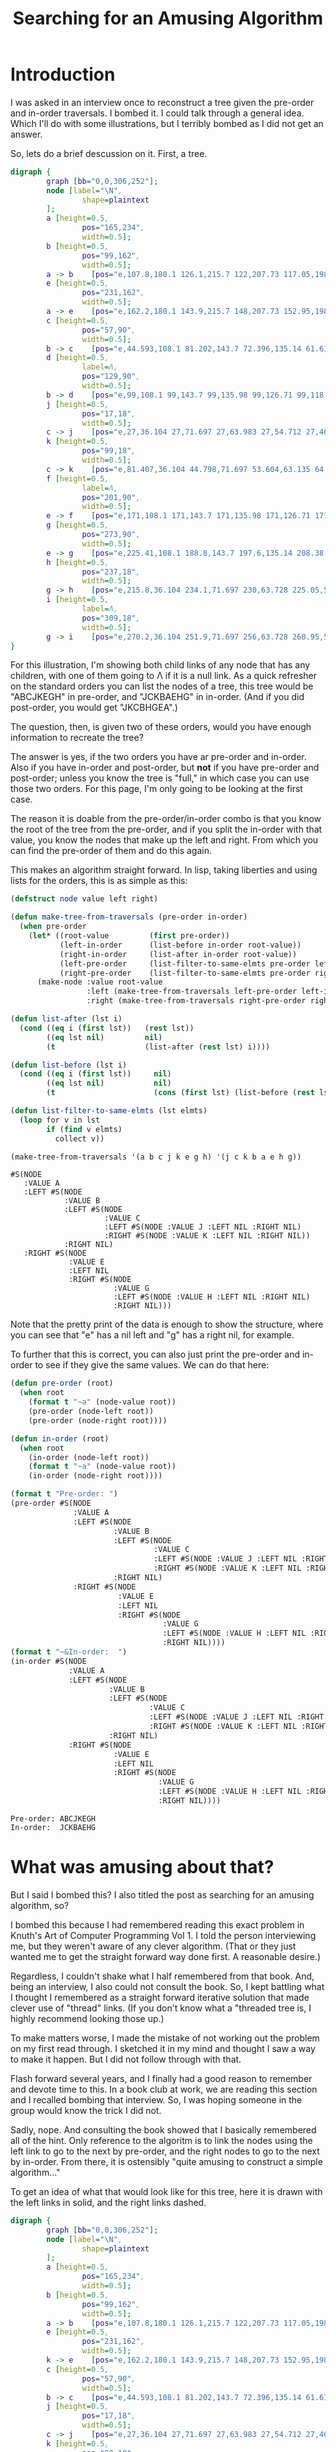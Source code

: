 #+title: Searching for an Amusing Algorithm
#+OPTIONS: num:nil
#+HTML_HEAD_EXTRA: <link rel="stylesheet" type="text/css" href="org-overrides.css" />

* Introduction

I was asked in an interview once to reconstruct a tree given the pre-order
and in-order traversals.  I bombed it.  I could talk through a general
idea.  Which I'll do with some illustrations, but I terribly bombed as I
did not get an answer.

So, lets do a brief descussion on it.  First, a tree.

#+begin_src dot :cmd neato :cmdline -n -Tpng :file a-tree.png
  digraph {
          graph [bb="0,0,306,252"];
          node [label="\N",
                  shape=plaintext
          ];
          a	[height=0.5,
                  pos="165,234",
                  width=0.5];
          b	[height=0.5,
                  pos="99,162",
                  width=0.5];
          a -> b	[pos="e,107.8,180.1 126.1,215.7 122,207.73 117.05,198.1 112.51,189.26"];
          e	[height=0.5,
                  pos="231,162",
                  width=0.5];
          a -> e	[pos="e,162.2,180.1 143.9,215.7 148,207.73 152.95,198.1 157.49,189.26"];
          c	[height=0.5,
                  pos="57,90",
                  width=0.5];
          b -> c	[pos="e,44.593,108.1 81.202,143.7 72.396,135.14 61.618,124.66 51.999,115.3"];
          d	[height=0.5,
                  label=Λ,
                  pos="129,90",
                  width=0.5];
          b -> d	[pos="e,99,108.1 99,143.7 99,135.98 99,126.71 99,118.11"];
          j	[height=0.5,
                  pos="17,18",
                  width=0.5];
          c -> j	[pos="e,27,36.104 27,71.697 27,63.983 27,54.712 27,46.112"];
          k	[height=0.5,
                  pos="99,18",
                  width=0.5];
          c -> k	[pos="e,81.407,36.104 44.798,71.697 53.604,63.135 64.382,52.656 74.001,43.304"];
          f	[height=0.5,
                  label=Λ,
                  pos="201,90",
                  width=0.5];
          e -> f	[pos="e,171,108.1 171,143.7 171,135.98 171,126.71 171,118.11"];
          g	[height=0.5,
                  pos="273,90",
                  width=0.5];
          e -> g	[pos="e,225.41,108.1 188.8,143.7 197.6,135.14 208.38,124.66 218,115.3"];
          h	[height=0.5,
                  pos="237,18",
                  width=0.5];
          g -> h	[pos="e,215.8,36.104 234.1,71.697 230,63.728 225.05,54.1 220.51,45.264"];
          i	[height=0.5,
                  label=Λ,
                  pos="309,18",
                  width=0.5];
          g -> i	[pos="e,270.2,36.104 251.9,71.697 256,63.728 260.95,54.1 265.49,45.264"];
  }
#+end_src

#+RESULTS:
[[file:a-tree.png]]

For this illustration, I'm showing both child links of any node that has
any children, with one of them going to Λ if it is a null link.  As a quick
refresher on the standard orders you can list the nodes of a tree, this
tree would be "ABCJKEGH" in pre-order, and "JCKBAEHG" in in-order.  (And if
you did post-order, you would get "JKCBHGEA".)

The question, then, is given two of these orders, would you have enough
information to recreate the tree?

The answer is yes, if the two orders you have ar pre-order and in-order.
Also if you have in-order and post-order, but *not* if you have pre-order
and post-order; unless you know the tree is "full," in which case you can
use those two orders.  For this page, I'm only going to be looking at the
first case.

The reason it is doable from the pre-order/in-order combo is that you know
the root of the tree from the pre-order, and if you split the in-order with
that value, you know the nodes that make up the left and right.  From which
you can find the pre-order of them and do this again.

This makes an algorithm straight forward.  In lisp, taking liberties and
using lists for the orders, this is as simple as this:

#+begin_src lisp :exports both
  (defstruct node value left right)

  (defun make-tree-from-traversals (pre-order in-order)
    (when pre-order
      (let* ((root-value         (first pre-order))
             (left-in-order      (list-before in-order root-value))
             (right-in-order     (list-after in-order root-value))
             (left-pre-order     (list-filter-to-same-elmts pre-order left-in-order))
             (right-pre-order    (list-filter-to-same-elmts pre-order right-in-order)))
        (make-node :value root-value
                   :left (make-tree-from-traversals left-pre-order left-in-order)
                   :right (make-tree-from-traversals right-pre-order right-in-order)))))

  (defun list-after (lst i)
    (cond ((eq i (first lst))   (rest lst))
          ((eq lst nil)         nil)
          (t                    (list-after (rest lst) i))))

  (defun list-before (lst i)
    (cond ((eq i (first lst))     nil)
          ((eq lst nil)           nil)
          (t                      (cons (first lst) (list-before (rest lst) i)))))

  (defun list-filter-to-same-elmts (lst elmts)
    (loop for v in lst
          if (find v elmts)
            collect v))

  (make-tree-from-traversals '(a b c j k e g h) '(j c k b a e h g))
#+end_src

#+RESULTS:
#+begin_example
#S(NODE
   :VALUE A
   :LEFT #S(NODE
            :VALUE B
            :LEFT #S(NODE
                     :VALUE C
                     :LEFT #S(NODE :VALUE J :LEFT NIL :RIGHT NIL)
                     :RIGHT #S(NODE :VALUE K :LEFT NIL :RIGHT NIL))
            :RIGHT NIL)
   :RIGHT #S(NODE
             :VALUE E
             :LEFT NIL
             :RIGHT #S(NODE
                       :VALUE G
                       :LEFT #S(NODE :VALUE H :LEFT NIL :RIGHT NIL)
                       :RIGHT NIL)))
#+end_example

Note that the pretty print of the data is enough to show the structure,
where you can see that "e" has a nil left and "g" has a right nil, for
example.

To further that this is correct, you can also just print the pre-order and
in-order to see if they give the same values.  We can do that here:

#+begin_src lisp :results output verbatim :exports both
  (defun pre-order (root)
    (when root
      (format t "~a" (node-value root))
      (pre-order (node-left root))
      (pre-order (node-right root))))

  (defun in-order (root)
    (when root
      (in-order (node-left root))
      (format t "~a" (node-value root))
      (in-order (node-right root))))

  (format t "Pre-order: ")
  (pre-order #S(NODE
                :VALUE A
                :LEFT #S(NODE
                         :VALUE B
                         :LEFT #S(NODE
                                  :VALUE C
                                  :LEFT #S(NODE :VALUE J :LEFT NIL :RIGHT NIL)
                                  :RIGHT #S(NODE :VALUE K :LEFT NIL :RIGHT NIL))
                         :RIGHT NIL)
                :RIGHT #S(NODE
                          :VALUE E
                          :LEFT NIL
                          :RIGHT #S(NODE
                                    :VALUE G
                                    :LEFT #S(NODE :VALUE H :LEFT NIL :RIGHT NIL)
                                    :RIGHT NIL))))
  (format t "~&In-order:  ")
  (in-order #S(NODE
               :VALUE A
               :LEFT #S(NODE
                        :VALUE B
                        :LEFT #S(NODE
                                 :VALUE C
                                 :LEFT #S(NODE :VALUE J :LEFT NIL :RIGHT NIL)
                                 :RIGHT #S(NODE :VALUE K :LEFT NIL :RIGHT NIL))
                        :RIGHT NIL)
               :RIGHT #S(NODE
                         :VALUE E
                         :LEFT NIL
                         :RIGHT #S(NODE
                                   :VALUE G
                                   :LEFT #S(NODE :VALUE H :LEFT NIL :RIGHT NIL)
                                   :RIGHT NIL))))
#+end_src

#+RESULTS:
: Pre-order: ABCJKEGH
: In-order:  JCKBAEHG

* What was amusing about that?

But I said I bombed this?  I also titled the post as searching for an
amusing algorithm, so?

I bombed this because I had remembered reading this exact problem in
Knuth's Art of Computer Programming Vol 1.  I told the person interviewing
me, but they weren't aware of any clever algorithm.  (That or they just
wanted me to get the straight forward way done first.  A reasonable
desire.)

Regardless, I couldn't shake what I half remembered from that book.  And,
being an interview, I also could not consult the book.  So, I kept battling
what I thought I remembered as a straight forward iterative solution that
made clever use of "thread" links.  (If you don't know what a "threaded
tree is, I highly recommend looking those up.)

To make matters worse, I made the mistake of not working out the problem on
my first read through.  I sketched it in my mind and thought I saw a way to
make it happen.  But I did not follow through with that.

Flash forward several years, and I finally had a good reason to remember
and devote time to this.  In a book club at work, we are reading this
section and I recalled bombing that interview.  So, I was hoping someone in
the group would know the trick I did not.

Sadly, nope.  And consulting the book showed that I basically remembered
all of the hint.  Only reference to the algoritm is to link the nodes using
the left link to go to the next by pre-order, and the right nodes to go to
the next by in-order. From there, it is ostensibly "quite amusing to
construct a simple algorithm..."

To get an idea of what that would look like for this tree, here it is drawn
with the left links in solid, and the right links dashed.

#+begin_src dot :cmd neato :cmdline -n -Tpng :file pre-order-to-left-in-order-to-right.png
  digraph {
          graph [bb="0,0,306,252"];
          node [label="\N",
                  shape=plaintext
          ];
          a	[height=0.5,
                  pos="165,234",
                  width=0.5];
          b	[height=0.5,
                  pos="99,162",
                  width=0.5];
          a -> b	[pos="e,107.8,180.1 126.1,215.7 122,207.73 117.05,198.1 112.51,189.26"];
          e	[height=0.5,
                  pos="231,162",
                  width=0.5];
          k -> e	[pos="e,162.2,180.1 143.9,215.7 148,207.73 152.95,198.1 157.49,189.26"];
          c	[height=0.5,
                  pos="57,90",
                  width=0.5];
          b -> c	[pos="e,44.593,108.1 81.202,143.7 72.396,135.14 61.618,124.66 51.999,115.3"];
          j	[height=0.5,
                  pos="17,18",
                  width=0.5];
          c -> j	[pos="e,27,36.104 27,71.697 27,63.983 27,54.712 27,46.112"];
          k	[height=0.5,
                  pos="99,18",
                  width=0.5];
          j -> k	[pos="e,81.407,36.104 44.798,71.697 53.604,63.135 64.382,52.656 74.001,43.304"];
          g	[height=0.5,
                  pos="273,90",
                  width=0.5];
          e -> g	[pos="e,225.41,108.1 188.8,143.7 197.6,135.14 208.38,124.66 218,115.3"];
          h	[height=0.5,
                  pos="237,18",
                  width=0.5];
          g -> h	[pos="e,215.8,36.104 234.1,71.697 230,63.728 225.05,54.1 220.51,45.264"];
          j -> c  [style="dashed"]
          c -> k  [style="dashed"]
          k -> b  [style="dashed"]
          b -> a  [style="dashed"]
          a -> e  [style="dashed"]
          e -> h  [style="dashed"]
          h -> g  [style="dashed"]
  }
#+end_src

#+RESULTS:
[[file:pre-order-to-left-in-order-to-right.png]]


As of right now, I don't know what the "amusingly simple" algorithm is.
However, I have pieced together something.  In the spirit of Polya's "use
all of the provided data", I thought I would run with a reference in the
text that said "In some algorithms it can be guaranteed that the root of
any subtree always will appear in a lower memory location than the other
nodes of the subtree."

In particular, this trick, I thought, would be all that I needed so that I
could recognize "thread" links in the tree from normal ones.  If this is
the trick, it is certainly not all of it, as I did not see any easy way to
work with the threads.

Further, to work with an algorithm that I have control of things being
lower in memory than others would be a bit of a challenge.  Luckily, no
reason to use literal memory locations.  I could just build an array and
use indexes into the array instead of references to memory.

With that, I came up with this beast:

#+begin_src lisp :exports both
  (defun create-from-traversals-iterative (pre-order in-order)
    (let* ((n     (length pre-order))
           (nodes (make-array n)))

      ;; Crudely link everything in the two orders.  Left being next in pre-order, right in-order.
      (loop for v in pre-order
            for i from 0
            do (setf (elt nodes i) (make-node :value v
                                              :left (1+ i)
                                              :right (index-of-preorder-for-next-in-order v
                                                                                          pre-order
                                                                                          in-order))))

      ;;The left of the last item will be set one high, quick correction here.
      (setf (node-left (elt nodes (1- n))) -1)

      ;;Now, convert all of the index links into standard links, per inspection
      (loop for node across nodes
            for i from 0

            do (let ((cur node)
                     (highest i)
                     (seen (node-right node)))

                 ;;Find the "highest" node that we can find walking right.
                 (loop while (< highest (node-right cur))
                       do (setf  seen (min seen (node-right cur))
                                 cur (elt nodes (node-right cur))))


                 (cond

                   ((> i seen) ;; If the root is the highest we saw, there is nothing right of this
                               ;; node
                    (setf (node-right node) nil))

                   ((< i seen) ;; Otherwise, move the highest we saw to be right of here, removing it
                               ;; from the left of where it is in the array.
                    (setf (node-left (elt nodes (- seen 1)))  -1
                          (node-right node)                   (elt nodes seen))))

                 (cond
                   ((< i (node-left node)) ;; If left is still an index, convert that to the relevant
                                           ;; node link.
                    (setf (node-left node) (elt nodes (node-left node))))

                   ((> i (node-left node)) ;; Otherwise, set it to nil.
                    (setf (node-left node) nil)))))

      (elt nodes 0)))

  (defun index-of-preorder-for-next-in-order (v pre-order in-order)
             (let ((next-i    (1+ (position v in-order))))
               (if (>= next-i (length in-order))
                   -1
                   (position (elt in-order next-i) pre-order))))

  (create-from-traversals-iterative '(a b c j k e g h) '(j c k b a e h g))
#+end_src

#+RESULTS:
#+begin_example
#S(NODE
   :VALUE A
   :LEFT #S(NODE
            :VALUE B
            :LEFT #S(NODE
                     :VALUE C
                     :LEFT #S(NODE :VALUE J :LEFT NIL :RIGHT NIL)
                     :RIGHT #S(NODE :VALUE K :LEFT NIL :RIGHT NIL))
            :RIGHT NIL)
   :RIGHT #S(NODE
             :VALUE E
             :LEFT NIL
             :RIGHT #S(NODE
                       :VALUE G
                       :LEFT #S(NODE :VALUE H :LEFT NIL :RIGHT NIL)
                       :RIGHT NIL)))
#+end_example

As before, visual inspection shows that I do have the same tree that we
started with.

Long explanation is that once you have things linked like this, you can
just walk to the right of the node you are at until you hit a node "higher"
than where you started.

As soon as you do that, you have walked everything to the right of where
you are, and the "highest" one you saw is the first item to the right.
Remove it from the left of the node above it in preorder, and attach it to
the right of the current.  (Note that if you didn't see anything lower than
this node, set right to nil.)

This just leaves dealing with the left.  If it is still an index greater
than where you are, set it to a reference to the correct node, otherwise
nil.

* But these still do many traversals, right?

They do.  In talking about the first algorithm, a coworker suggested first
that I stop using car/cdr, as they couldn't remember what those did.  He
also suggested that the "filter" I did was not necessary.

Not surprisingly, he was rignt.  I could replace those with two calls, one
that is "keep-n" and one that is "drop-n" from the pre-order list.  These
would either keep or drop the first "n" items from the given list.

That leaves us with:

#+begin_src lisp :exports both
  (defstruct node value left right)

  (defun make-tree-from-traversals (pre-order in-order)
    (when pre-order
      (let* ((root-value         (first pre-order))
             (left-in-order      (list-before in-order root-value))
             (right-in-order     (list-after in-order root-value))
             (left-count         (length left-in-order))
             (left-pre-order     (keep-n (rest pre-order) left-count))
             (right-pre-order    (drop-n (rest pre-order) left-count)))

        (make-node :value root-value
                   :left (make-tree-from-traversals left-pre-order left-in-order)
                   :right (make-tree-from-traversals right-pre-order right-in-order)))))

  (defun list-after (lst i)
    (cond ((eq i (first lst))   (rest lst))
          ((eq lst nil)         nil)
          (t                    (list-after (rest lst) i))))

  (defun list-before (lst i)
    (cond ((eq i (first lst))     nil)
          ((eq lst nil)           nil)
          (t                      (cons (first lst) (list-before (rest lst) i)))))

  (defun list-filter-to-same-elmts (lst elmts)
    (loop for v in lst
          if (find v elmts)
            collect v))

  (defun drop-n (lst n)
    (if (= n 0)
        lst
        (drop-n (rest lst) (1- n))))

  (defun keep-n (lst n)
    (loop for i from 0 below n
          for v in lst
          collect v))

  (make-tree-from-traversals '(a b c j k e g h) '(j c k b a e h g))
#+end_src

#+RESULTS:
#+begin_example
#S(NODE
   :VALUE A
   :LEFT #S(NODE
            :VALUE B
            :LEFT #S(NODE
                     :VALUE C
                     :LEFT #S(NODE :VALUE J :LEFT NIL :RIGHT NIL)
                     :RIGHT #S(NODE :VALUE K :LEFT NIL :RIGHT NIL))
            :RIGHT NIL)
   :RIGHT #S(NODE
             :VALUE E
             :LEFT NIL
             :RIGHT #S(NODE
                       :VALUE G
                       :LEFT #S(NODE :VALUE H :LEFT NIL :RIGHT NIL)
                       :RIGHT NIL)))
#+end_example


Which, since I'm using standard lisp lists, still involves a bit of list
scanning, but the point is rather clear that I could optimize some around
the calls to keep/drop-n by using a non-linked list based approach if I
cared to.  That leaves us with just the split that we have to get the
left/right in-order lists.  (No, I'm not interested in going down that
optimization rabbit hole.  Indeed, at the least I could do the scan of the
in-order list just once such that I got the before/after in one shot...)

* Does this translate to the "iterative" approach?

So, can I take some of that trick into what I dubbed the iterative
approach?  I thought so.

First, let me acknowledge that I made no attempt at putting the nodes in
linked order efficiently.  Specifically, I do a scan at each one to find
what the next "in-order" node would be.

This scan can be easily removed by just doing that in two passes.  One pass
to build a hash of value to index, and then the next pass I could link
everything such that finding the next nodes is just a hash lookup.

That still leaves the "walking" of the tree to the right looking for the
smallest element.  Is there anything I can glean by just comparing the
current index to the index of the right value?

I had hoped that I could use those two to see how many children were to the
right.  But, alas, that doesn't seem so.  Consider a tree that is linked to
the right with a fully imbalanced left tree.  In that case, the right index
will be to the maximum index, but the true right index is to the minimum
index.  Indeed, I can easily craft many trees where the root node has a
left index to the second (which is always the case, of course), and a right
index to the fourth.

So, does it help it I not start at the root and move down.  Can I use that
trick and move from the last element going up?  Briefly, I have not managed
to find a trick that way, yet.

* Is there a more amusing algorithm for this?

I think the only amusement I can see to the algorithm I found is how not
simple it is.  In particular, I could force this to work with lisp's
dynamic nature, but getting this in something like Java would be a lot more
typing.  (I think it is still doable, but I'd have to have a "Reference"
type that was either an index or a proper java reference to the next node.
Maybe?)

At any rate, my question for anyone willing to stick through this with me.
Is there a more straight forward way of doing this?  In particular, does
anyone know what the amusing algorithm is?  Going back to the "use all you
have been given" advice.  I think I can use some of the other algorithms
from that chapter to come up with something.  If any of those pan out, I
will post a new page talking about it.
